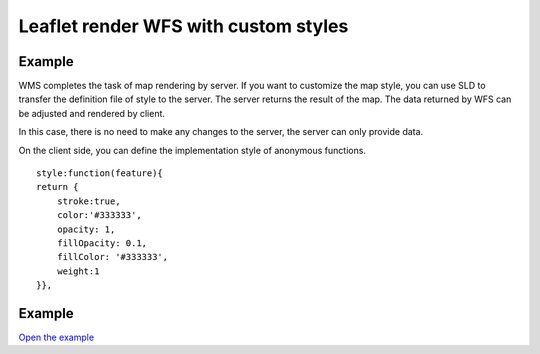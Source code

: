 ======================================
Leaflet render WFS with custom styles
======================================

Example
======================================

WMS completes the task of map rendering by server.
If you want to customize the map style, you can use SLD to transfer the definition file of style to the server.
The server returns the result of the map. The data returned by WFS can be adjusted and rendered by client.



In this case, there is no need to make any changes to the server, the server can only provide data.

On the client side, you can define the implementation style of anonymous functions.

::

    style:function(feature){
    return {
        stroke:true,
        color:'#333333',
        opacity: 1,
        fillOpacity: 0.1,
        fillColor: '#333333',
        weight:1
    }},


Example
======================================

.. raw:: html

   <iframe src="./xx-leaflet-wfs2.html" width="100%" height="450" style="border:1px solid">
   </iframe>


`Open the example </xx-leaflet-wfs2.html>`_